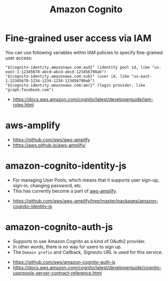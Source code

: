 #+TITLE: Amazon Cognito

* Fine-grained user access via IAM
You can use following variables within IAM policies to specify fine-grained user access:
#+BEGIN_EXAMPLE
  "${cognito-identity.amazonaws.com:aud}" (identity pool id, like "us-east-1:12345678-abcd-abcd-abcd-123456790ab")
  "${cognito-identity.amazonaws.com:sub}" (user id, like "us-east-1:12345678-1234-1234-1234-123456790ab")
  "${cognito-identity.amazonaws.com:amr}" (login provider, like "graph.facebook.com")
#+END_EXAMPLE

:REFERENCES:
- https://docs.aws.amazon.com/cognito/latest/developerguide/iam-roles.html
:END:

* aws-amplify
:REFERENCES:
- https://github.com/aws/aws-amplify
- https://aws.github.io/aws-amplify/
:END:

* amazon-cognito-identity-js
- For managing User Pools, which means that it supports user sign-up, sign-in, changing password, etc.
- This has currently become a part of [[https://github.com/aws/aws-amplify][aws-amplify]].

:REFERENCES:
- https://github.com/aws/aws-amplify/tree/master/packages/amazon-cognito-identity-js
:END:

* amazon-cognito-auth-js
- Supports to use Amazon Cognito as a kind of OAuth2 provider.
- In other words, there is no way for users to sign up.
- The ~Domain prefix~ and Callback, Signoutu URL is used for this service.

[[file:_img/screenshot_2018-03-09_20-55-43.png]]

[[file:_img/screenshot_2018-03-09_20-55-54.png]]

:REFERENCES:
- https://github.com/aws/amazon-cognito-auth-js
- https://docs.aws.amazon.com/cognito/latest/developerguide/cognito-userpools-server-contract-reference.html
:END:
